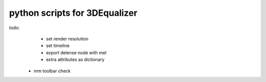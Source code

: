 ===================================
python scripts for 3DEqualizer
===================================

todo:
	- set render resolution
	- set timeline
	- export delense node with mel
	- extra attributes as dictionary
    - mm toolbar check